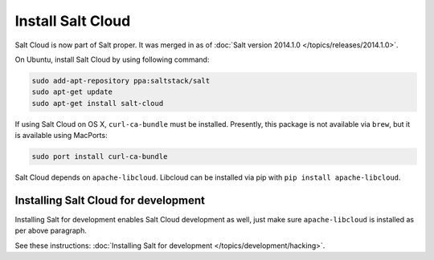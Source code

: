 Install Salt Cloud
==================

Salt Cloud is now part of Salt proper.  It was merged in as of
:doc:`Salt version 2014.1.0 </topics/releases/2014.1.0>`.

On Ubuntu, install Salt Cloud by using following command:

.. code-block:: bash

    sudo add-apt-repository ppa:saltstack/salt
    sudo apt-get update
    sudo apt-get install salt-cloud

If using Salt Cloud on OS X, ``curl-ca-bundle`` must be installed. Presently,
this package is not available via ``brew``, but it is available using MacPorts:

.. code-block:: bash

    sudo port install curl-ca-bundle

Salt Cloud depends on ``apache-libcloud``.  Libcloud can be installed via pip
with ``pip install apache-libcloud``.

Installing Salt Cloud for development
-------------------------------------

Installing Salt for development enables Salt Cloud development as well, just
make sure ``apache-libcloud`` is installed as per above paragraph.

See these instructions: :doc:`Installing Salt for development </topics/development/hacking>`.

